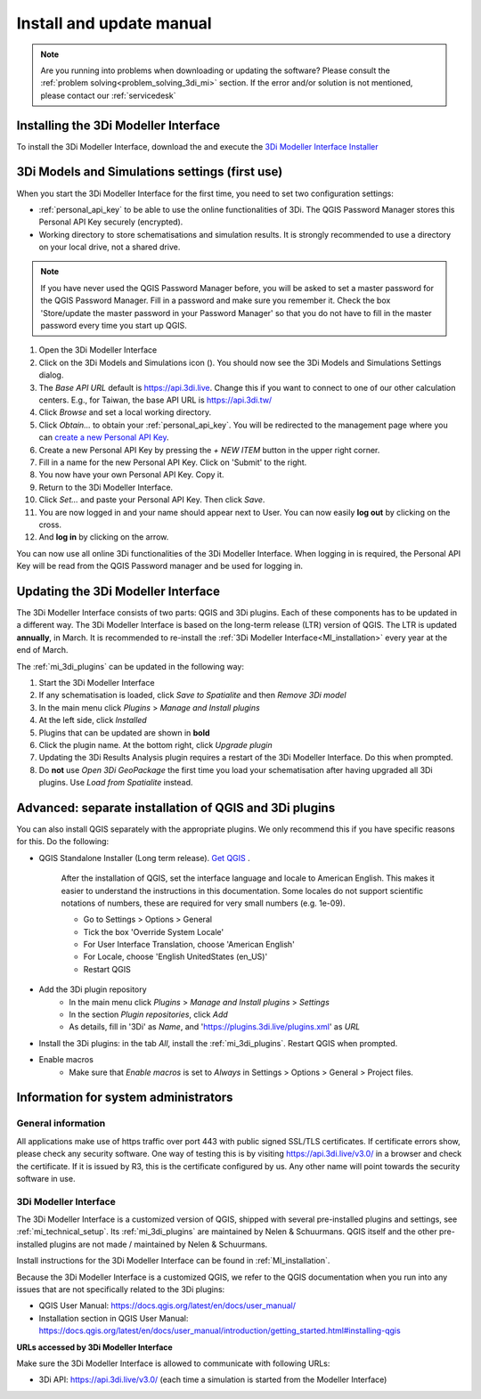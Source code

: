 .. _3di_instruments_and_downloads:

Install and update manual
=========================

.. note::

    Are you running into problems when downloading or updating the software? Please consult the :ref:`problem solving<problem_solving_3di_mi>` section. If the error and/or solution is not mentioned, please contact our :ref:`servicedesk`
	

.. _MI_installation:

Installing the 3Di Modeller Interface
---------------------------------------

To install the 3Di Modeller Interface, download the and execute the `3Di Modeller Interface Installer <https://docs.3di.live/modeller-interface-downloads/3DiModellerInterface-OSGeo4W-3.28.5-1-4-Setup-x86_64.exe>`_


.. _setting_up_models_and_simulations:

3Di Models and Simulations settings (first use)
-----------------------------------------------

When you start the 3Di Modeller Interface for the first time, you need to set two configuration settings:

* :ref:`personal_api_key` to be able to use the online functionalities of 3Di. The QGIS Password Manager stores this Personal API Key securely (encrypted).
* Working directory to store schematisations and simulation results. It is strongly recommended to use a directory on your local drive, not a shared drive.

.. note::
    If you have never used the QGIS Password Manager before, you will be asked to set a master password for the QGIS Password Manager. 
    Fill in a password and make sure you remember it. Check the box 'Store/update the master password in your Password Manager' so that you do not have to fill in the master password every time you start up QGIS. 

#) Open the 3Di Modeller Interface 
#) Click on the 3Di Models and Simulations icon (|modelsSimulations|). You should now see the 3Di Models and Simulations Settings dialog.
#) The *Base API URL* default is https://api.3di.live. Change this if you want to connect to one of our other calculation centers. E.g., for Taiwan, the base API URL is https://api.3di.tw/
#) Click *Browse* and set a local working directory.
#) Click *Obtain...* to obtain your :ref:`personal_api_key`. You will be redirected to the management page where you can `create a new Personal API Key <https://management.3di.live/personal_api_keys>`_. 
#) Create a new Personal API Key by pressing the *+ NEW ITEM* button in the upper right corner.
#) Fill in a name for the new Personal API Key. Click on 'Submit' to the right.
#) You now have your own Personal API Key. Copy it.
#) Return to the 3Di Modeller Interface.
#) Click *Set…* and paste your Personal API Key. Then click *Save*.
#) You are now logged in and your name should appear next to User. You can now easily **log out** by clicking on the cross.
#) And **log in** by clicking on the arrow.

You can now use all online 3Di functionalities of the 3Di Modeller Interface. When logging in is required, the Personal API Key will be read from the QGIS Password manager and be used for logging in. 

.. |modelsSimulations| image:: /image/pictogram_modelsandsimulations.png
    :scale: 90%


.. _updating_plugin_schem_editor:

Updating the 3Di Modeller Interface
-----------------------------------

The 3Di Modeller Interface consists of two parts: QGIS and 3Di plugins. Each of these components has to be updated in a different way. The 3Di Modeller Interface is based on the long-term release (LTR) version of QGIS. The LTR is updated **annually**, in March. It is recommended to re-install the :ref:`3Di Modeller Interface<MI_installation>` every year at the end of March.

.. note:
   Updating the 3Di Modeller Interface will **not** update any plugins. QGIS plugins are installed in the *User Profile* folder, which is not removed when updating QGIS.

The :ref:`mi_3di_plugins` can be updated in the following way:

#) Start the 3Di Modeller Interface
#) If any schematisation is loaded, click *Save to Spatialite* and then *Remove 3Di model*
#) In the main menu click *Plugins* > *Manage and Install plugins*
#) At the left side, click *Installed*
#) Plugins that can be updated are shown in **bold**
#) Click the plugin name. At the bottom right, click *Upgrade plugin*
#) Updating the 3Di Results Analysis plugin requires a restart of the 3Di Modeller Interface. Do this when prompted.
#) Do **not** use *Open 3Di GeoPackage* the first time you load your schematisation after having upgraded all 3Di plugins. Use *Load from Spatialite* instead.

.. note:
   If you update a 3Di plugin, make sure to update all at once.
   
Advanced: separate installation of QGIS and 3Di plugins
-------------------------------------------------------

You can also install QGIS separately with the appropriate plugins. We only recommend this if you have specific reasons for this. Do the following:

* QGIS Standalone Installer (Long term release). `Get QGIS <http://www.qgis.org/en/site/forusers/download.html#>`_ . 

    After the installation of QGIS, set the interface language and locale to American English. This makes it easier to understand the instructions in this documentation. Some locales do not support scientific notations of numbers, these are required for very small numbers (e.g. 1e-09).

    * Go to Settings > Options > General
    * Tick the box 'Override System Locale'
    * For User Interface Translation, choose 'American English'
    * For Locale, choose 'English UnitedStates (en_US)'
    * Restart QGIS

.. note:
   The 3Di plugins are tested for the version of QGIS that is installed with the 3Di Modeller Interface installer (usually the latest Long Term Release version of QGIS). If they also work for older or newer versions of QGIS, congrats, it is your lucky day :).

* Add the 3Di plugin repository
    * In the main menu click *Plugins* > *Manage and Install plugins* > *Settings* 
    * In the section *Plugin repositories*, click *Add*
    * As details, fill in '3Di' as *Name*, and 'https://plugins.3di.live/plugins.xml' as *URL*

* Install the 3Di plugins: in the tab *All*, install the :ref:`mi_3di_plugins`. Restart QGIS when prompted.

* Enable macros
    * Make sure that *Enable macros* is set to *Always* in Settings > Options > General > Project files. 

.. note: 
    On Linux/OSX: install the following system dependencies: `python3-h5py python3-scipy python3-pyqt5.qtwebsockets`


Information for system administrators
--------------------------------------

General information
^^^^^^^^^^^^^^^^^^^^

All applications make use of https traffic over port 443 with public signed SSL/TLS certificates.
If certificate errors show, please check any security software.
One way of testing this is by visiting https://api.3di.live/v3.0/ in a browser and check the certificate.
If it is issued by R3, this is the certificate configured by us.
Any other name will point towards the security software in use.

.. _setup_modeller_interface:

3Di Modeller Interface
^^^^^^^^^^^^^^^^^^^^^^^^

The 3Di Modeller Interface is a customized version of QGIS, shipped with several pre-installed plugins and settings, see :ref:`mi_technical_setup`. Its :ref:`mi_3di_plugins` are maintained by Nelen & Schuurmans. QGIS itself and the other pre-installed plugins are not made / maintained by Nelen & Schuurmans.

Install instructions for the 3Di Modeller Interface can be found in :ref:`MI_installation`.

Because the 3Di Modeller Interface is a customized QGIS,
we refer to the QGIS documentation when you run into any issues that are not specifically related to the 3Di plugins: 

* QGIS User Manual: https://docs.qgis.org/latest/en/docs/user_manual/
* Installation section in QGIS User Manual: https://docs.qgis.org/latest/en/docs/user_manual/introduction/getting_started.html#installing-qgis

**URLs accessed by 3Di Modeller Interface**

Make sure the 3Di Modeller Interface is allowed to communicate with following URLs:

* 3Di API: https://api.3di.live/v3.0/ (each time a simulation is started from the Modeller Interface)

